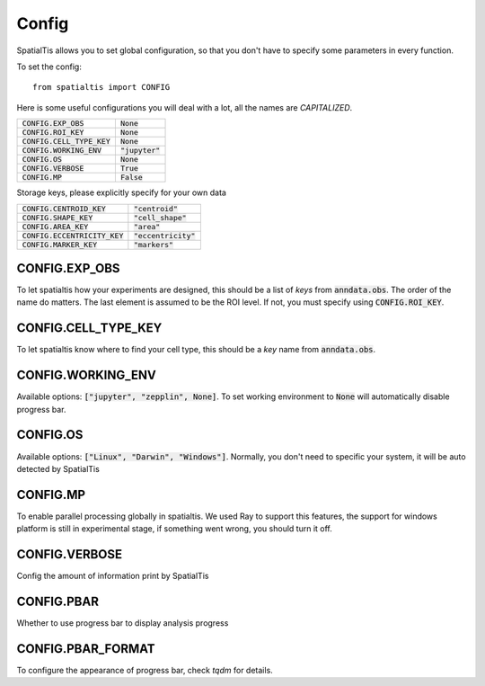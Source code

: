 Config
--------

SpatialTis allows you to set global configuration, so that you don't have to specify
some parameters in every function.

To set the config::

    from spatialtis import CONFIG

Here is some useful configurations you will deal with a lot, all the names are *CAPITALIZED*.


+---------------------------------+-------------------+
| :code:`CONFIG.EXP_OBS`          | :code:`None`      |
+---------------------------------+-------------------+
| :code:`CONFIG.ROI_KEY`          | :code:`None`      |
+---------------------------------+-------------------+
| :code:`CONFIG.CELL_TYPE_KEY`    | :code:`None`      |
+---------------------------------+-------------------+
| :code:`CONFIG.WORKING_ENV`      | :code:`"jupyter"` |
+---------------------------------+-------------------+
| :code:`CONFIG.OS`               | :code:`None`      |
+---------------------------------+-------------------+
| :code:`CONFIG.VERBOSE`          | :code:`True`      |
+---------------------------------+-------------------+
| :code:`CONFIG.MP`               | :code:`False`     |
+---------------------------------+-------------------+

Storage keys, please explicitly specify for your own data

+---------------------------------+------------------------+
| :code:`CONFIG.CENTROID_KEY`     | :code:`"centroid"`     |
+---------------------------------+------------------------+
| :code:`CONFIG.SHAPE_KEY`        | :code:`"cell_shape"`   |
+---------------------------------+------------------------+
| :code:`CONFIG.AREA_KEY`         | :code:`"area"`         |
+---------------------------------+------------------------+
| :code:`CONFIG.ECCENTRICITY_KEY` | :code:`"eccentricity"` |
+---------------------------------+------------------------+
| :code:`CONFIG.MARKER_KEY`       | :code:`"markers"`      |
+---------------------------------+------------------------+


CONFIG.EXP_OBS
=================

To let spatialtis how your experiments are designed, this should be a list of `keys` from :code:`anndata.obs`.
The order of the name do matters. The last element is assumed to be the ROI level. If not, you must specify using
:code:`CONFIG.ROI_KEY`.


CONFIG.CELL_TYPE_KEY
=====================
To let spatialtis know where to find your cell type, this should be a `key` name from :code:`anndata.obs`.


CONFIG.WORKING_ENV
===================

Available options: :code:`["jupyter", "zepplin", None]`.
To set working environment to :code:`None` will automatically disable progress bar.


CONFIG.OS
===================

Available options: :code:`["Linux", "Darwin", "Windows"]`.
Normally, you don't need to specific your system, it will be auto detected by SpatialTis


CONFIG.MP
=========================

To enable parallel processing globally in spatialtis. We used Ray to support this features, the support for windows platform
is still in experimental stage, if something went wrong, you should turn it off.


CONFIG.VERBOSE
===============

Config the amount of information print by SpatialTis


CONFIG.PBAR
===============

Whether to use progress bar to display analysis progress


CONFIG.PBAR_FORMAT
====================

To configure the appearance of progress bar, check `tqdm` for details.

